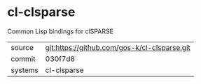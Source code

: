 * cl-clsparse

Common  Lisp bindings for clSPARSE

|---------+-------------------------------------------|
| source  | git:https://github.com/gos-k/cl-clsparse.git   |
| commit  | 030f7d8  |
| systems | cl-clsparse |
|---------+-------------------------------------------|

